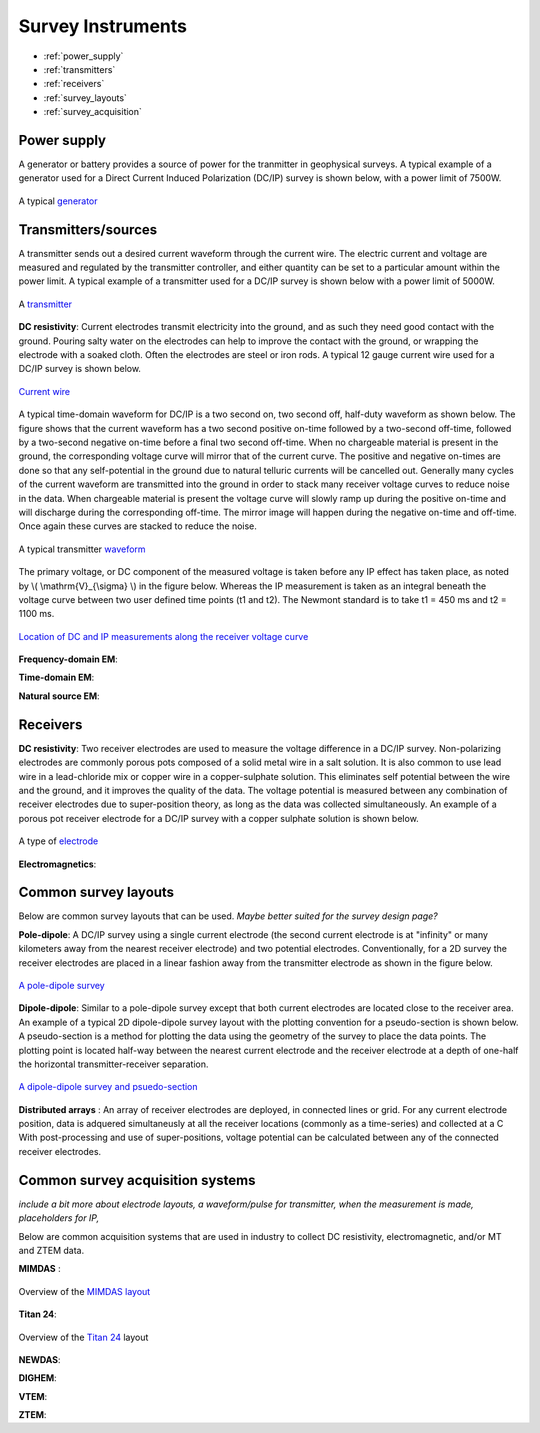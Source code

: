 .. _dcr_transmitters_receivers:

Survey Instruments
==================

- :ref:`power_supply`
- :ref:`transmitters`
- :ref:`receivers`
- :ref:`survey_layouts`
- :ref:`survey_acquisition`

.. _power_supply:

Power supply
------------

A generator or battery provides a source of power for the tranmitter in geophysical surveys. A typical example of a generator used for a Direct Current Induced Polarization (DC/IP) survey is shown below, with a power limit of 7500W.

.. figure:: images/generator_dcip_7500W.jpg
   :scale: 40%
   :align: center

   A typical `generator <http://williamsonneelectric.com/sgx50005000wattsubaruportablegenerator.aspx>`_

.. _transmitters:

Transmitters/sources
--------------------

A transmitter sends out a desired current waveform through the current wire. The electric current and voltage are measured and regulated by the transmitter controller, and either quantity can be set to a particular amount within the power limit. A typical example of a transmitter used for a DC/IP survey is shown below with a power limit of 5000W.

.. figure:: images/transmitter_dcip_vip5000.jpg
   :scale: 60%
   :align: center

   A `transmitter <http://www.hazzazi-sa.com/agents/iris-instruments?page=1/>`_

**DC resistivity**: Current electrodes transmit electricity into the ground, and as such they need good contact with the ground. Pouring salty water on the electrodes can help to improve the contact with the ground, or wrapping the electrode with a soaked cloth. Often the electrodes are steel or iron rods. A typical 12 gauge current wire used for a DC/IP survey is shown below.

.. figure:: images/current_wire.jpg
   :scale: 50%
   :align: center
   
   `Current wire <http://www.aliexpress.com/item/In-stock-8-Gauge-1-ft-Red-Car-Auto-Audio-Power-Ground-Wire-Cable-line-AWG/619638915.html>`_

A typical time-domain waveform for DC/IP is a two second on, two second off, half-duty waveform as shown below. The figure shows that the current waveform has a two second positive on-time followed by a two-second off-time, followed by a two-second negative on-time before a final two second off-time. When no chargeable material is present in the ground, the corresponding voltage curve will mirror that of the current curve.
The positive and negative on-times are done so that any self-potential in the ground due to natural telluric currents will be cancelled out.  Generally many cycles of the current waveform are transmitted into the ground in order to stack many receiver voltage curves to reduce noise in the data.
When chargeable material is present the voltage curve will slowly ramp up during the positive on-time and will discharge during the corresponding off-time. The mirror image will happen during the negative on-time and off-time. Once again these curves are stacked to reduce the noise.

.. figure:: images/IP_waveform.jpg
   :scale: 100%
   :align: center

   A typical transmitter `waveform <http://www.eos.ubc.ca/ubcgif/iag/methods/meth_2/3measurements.htm>`_

The primary voltage, or DC component of the measured voltage is taken before any IP effect has taken place, as noted by \\( \\mathrm{V}_{\\sigma} \\) in the figure below. Whereas the IP measurement is taken as an integral beneath the voltage curve between two user defined time points (t1 and t2).  The Newmont standard is to take t1 = 450 ms and t2 = 1100 ms.

.. figure:: images/IP_waveform2.jpg
   :scale: 80%
   :align: center

   `Location of DC and IP measurements along the receiver voltage curve <http://www.eos.ubc.ca/ubcgif/iag/methods/meth_2/3measurements.htm>`_

**Frequency-domain EM**:

**Time-domain EM**:

**Natural source EM**:

.. _receivers:

Receivers
---------


**DC resistivity**: Two receiver electrodes are used to measure the voltage difference in a DC/IP survey. Non-polarizing electrodes are commonly porous pots composed of a solid metal wire in a salt solution. It is also common to use lead wire in a lead-chloride mix or copper wire in a copper-sulphate solution. This eliminates self potential between the wire and the ground, and it improves the quality of the data. The voltage potential is measured between any combination of receiver electrodes due to super-position theory, as long as the data was collected simultaneously. An example of a porous pot receiver electrode for a DC/IP survey with a copper sulphate solution is shown below.

.. figure:: images/receiver_electrode_porous_pots.jpg
   :scale: 70%
   :align: center

   A type of `electrode <http://www.agiusa.com/agicatalog.shtml>`_

**Electromagnetics**:

.. _survey_layouts:

Common survey layouts
---------------------

Below are common survey layouts that can be used. *Maybe better suited for the survey design page?*

**Pole-dipole**: A DC/IP survey using a single current electrode (the second current electrode is at "infinity" or many kilometers away from the nearest receiver electrode) and two potential electrodes. Conventionally, for a 2D survey the receiver electrodes are placed in a linear fashion away from the transmitter electrode as shown in the figure below.

.. figure:: images/poledipole.png
   :scale: 80%
   :align: center

   `A pole-dipole survey <http://en.openei.org/wiki/DC_Resistivity_Survey_(Pole-Dipole_Array)>`_

**Dipole-dipole**: Similar to a pole-dipole survey except that both current electrodes are located close to the receiver area. An example of a typical 2D dipole-dipole survey layout with the plotting convention for a pseudo-section is shown below.  A pseudo-section is a method for plotting the data using the geometry of the survey to place the data points. The plotting point is located half-way between the nearest current
electrode and the receiver electrode at a depth of one-half the horizontal transmitter-receiver separation.

.. figure:: images/pole-dipole_pseudo.jpg
   :scale: 100%
   :align: center

   `A dipole-dipole survey and psuedo-section <http://www.eos.ubc.ca/ubcgif/iag/methods/meth_1/measurements.htm>`_

**Distributed arrays** : An array of receiver electrodes are deployed, in connected lines or grid. For any current electrode
position, data is adquered simultaneusly at all the receiver locations (commonly as a time-series) and collected at a C  With post-processing and use of super-positions, voltage potential can be calculated between any of the connected receiver electrodes.


.. _survey_acquisition:

Common survey acquisition systems
---------------------------------

*include a bit more about electrode layouts, a waveform/pulse for transmitter, when the measurement is made, placeholders for IP,*

Below are common acquisition systems that are used in industry to collect DC resistivity, electromagnetic, and/or MT and ZTEM data.

**MIMDAS** :

.. figure:: images/MIMDASlayout.jpeg
   :scale: 90%
   :align: center

   Overview of the `MIMDAS layout <http://www.austhaigeophysics.com/A%20Comparison%20of%202D%20and%203D%20IP%20from%20Copper%20Hill%20NSW%20-%20Extended%20Abstract.pdf>`_

**Titan 24**:

.. figure:: images/Titan-Layout-Diagram_web27.png
   :scale: 90%
   :align: center

   Overview of the `Titan 24 <hhttp://www.quantecgeoscience.com/technology/titan-24-benefits>`_ layout

**NEWDAS**:

**DIGHEM**:

**VTEM**:

**ZTEM**:

